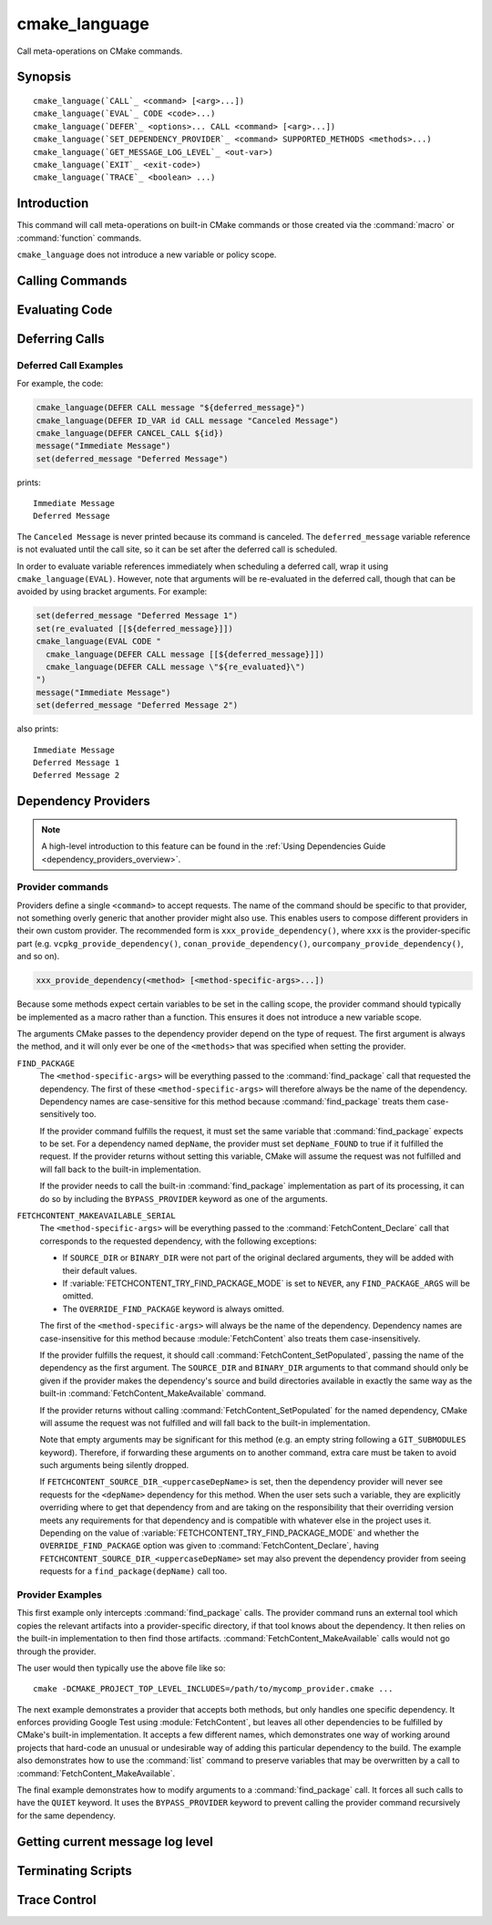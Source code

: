 cmake_language
--------------

.. versionadded:: 3.18

Call meta-operations on CMake commands.

Synopsis
^^^^^^^^

.. parsed-literal::

  cmake_language(`CALL`_ <command> [<arg>...])
  cmake_language(`EVAL`_ CODE <code>...)
  cmake_language(`DEFER`_ <options>... CALL <command> [<arg>...])
  cmake_language(`SET_DEPENDENCY_PROVIDER`_ <command> SUPPORTED_METHODS <methods>...)
  cmake_language(`GET_MESSAGE_LOG_LEVEL`_ <out-var>)
  cmake_language(`EXIT`_ <exit-code>)
  cmake_language(`TRACE`_ <boolean> ...)

Introduction
^^^^^^^^^^^^

This command will call meta-operations on built-in CMake commands or
those created via the :command:`macro` or :command:`function` commands.

``cmake_language`` does not introduce a new variable or policy scope.

Calling Commands
^^^^^^^^^^^^^^^^

.. signature::
  cmake_language(CALL <command> [<arg>...])

  Calls the named ``<command>`` with the given arguments (if any).
  For example, the code:

  .. code-block:: cmake

    set(message_command "message")
    cmake_language(CALL ${message_command} STATUS "Hello World!")

  is equivalent to

  .. code-block:: cmake

    message(STATUS "Hello World!")

  .. note::
    To ensure consistency of the code, the following commands are not allowed:

    * ``if`` / ``elseif`` / ``else`` / ``endif``
    * ``block`` / ``endblock``
    * ``while`` / ``endwhile``
    * ``foreach`` / ``endforeach``
    * ``function`` / ``endfunction``
    * ``macro`` / ``endmacro``

Evaluating Code
^^^^^^^^^^^^^^^

.. signature::
  cmake_language(EVAL CODE <code>...)
  :target: EVAL

  Evaluates the ``<code>...`` as CMake code.

  For example, the code:

  .. code-block:: cmake

    set(A TRUE)
    set(B TRUE)
    set(C TRUE)
    set(condition "(A AND B) OR C")

    cmake_language(EVAL CODE "
      if (${condition})
        message(STATUS TRUE)
      else()
        message(STATUS FALSE)
      endif()"
    )

  is equivalent to

  .. code-block:: cmake

    set(A TRUE)
    set(B TRUE)
    set(C TRUE)
    set(condition "(A AND B) OR C")

    file(WRITE ${CMAKE_CURRENT_BINARY_DIR}/eval.cmake "
      if (${condition})
        message(STATUS TRUE)
      else()
        message(STATUS FALSE)
      endif()"
    )

    include(${CMAKE_CURRENT_BINARY_DIR}/eval.cmake)

Deferring Calls
^^^^^^^^^^^^^^^

.. versionadded:: 3.19

.. signature::
  cmake_language(DEFER <options>... CALL <command> [<arg>...])

  Schedules a call to the named ``<command>`` with the given arguments (if any)
  to occur at a later time.  By default, deferred calls are executed as if
  written at the end of the current directory's ``CMakeLists.txt`` file,
  except that they run even after a :command:`return` call.  Variable
  references in arguments are evaluated at the time the deferred call is
  executed.

  The options are:

  ``DIRECTORY <dir>``
    Schedule the call for the end of the given directory instead of the
    current directory.  The ``<dir>`` may reference either a source
    directory or its corresponding binary directory.  Relative paths are
    treated as relative to the current source directory.

    The given directory must be known to CMake, being either the top-level
    directory or one added by :command:`add_subdirectory`.  Furthermore,
    the given directory must not yet be finished processing.  This means
    it can be the current directory or one of its ancestors.

  ``ID <id>``
    Specify an identification for the deferred call.
    The ``<id>`` may not be empty and may not begin with a capital letter ``A-Z``.
    The ``<id>`` may begin with an underscore (``_``) only if it was generated
    automatically by an earlier call that used ``ID_VAR`` to get the id.

  ``ID_VAR <var>``
    Specify a variable in which to store the identification for the
    deferred call.  If ``ID <id>`` is not given, a new identification
    will be generated and the generated id will start with an underscore (``_``).

  The currently scheduled list of deferred calls may be retrieved:

  .. code-block:: cmake

    cmake_language(DEFER [DIRECTORY <dir>] GET_CALL_IDS <var>)

  This will store in ``<var>`` a :ref:`semicolon-separated list <CMake Language
  Lists>` of deferred call ids.  The ids are for the directory scope in which
  the calls have been deferred to (i.e. where they will be executed), which can
  be different to the scope in which they were created.  The ``DIRECTORY``
  option can be used to specify the scope for which to retrieve the call ids.
  If that option is not given, the call ids for the current directory scope
  will be returned.

  Details of a specific call may be retrieved from its id:

  .. code-block:: cmake

    cmake_language(DEFER [DIRECTORY <dir>] GET_CALL <id> <var>)

  This will store in ``<var>`` a :ref:`semicolon-separated list <CMake Language
  Lists>` in which the first element is the name of the command to be
  called, and the remaining elements are its unevaluated arguments (any
  contained ``;`` characters are included literally and cannot be distinguished
  from multiple arguments).  If multiple calls are scheduled with the same id,
  this retrieves the first one.  If no call is scheduled with the given id in
  the specified ``DIRECTORY`` scope (or the current directory scope if no
  ``DIRECTORY`` option is given), this stores an empty string in the variable.

  Deferred calls may be canceled by their id:

  .. code-block:: cmake

    cmake_language(DEFER [DIRECTORY <dir>] CANCEL_CALL <id>...)

  This cancels all deferred calls matching any of the given ids in the specified
  ``DIRECTORY`` scope (or the current directory scope if no ``DIRECTORY`` option
  is given).  Unknown ids are silently ignored.

Deferred Call Examples
""""""""""""""""""""""

For example, the code:

.. code-block:: cmake

  cmake_language(DEFER CALL message "${deferred_message}")
  cmake_language(DEFER ID_VAR id CALL message "Canceled Message")
  cmake_language(DEFER CANCEL_CALL ${id})
  message("Immediate Message")
  set(deferred_message "Deferred Message")

prints::

  Immediate Message
  Deferred Message

The ``Canceled Message`` is never printed because its command is
canceled.  The ``deferred_message`` variable reference is not evaluated
until the call site, so it can be set after the deferred call is scheduled.

In order to evaluate variable references immediately when scheduling a
deferred call, wrap it using ``cmake_language(EVAL)``.  However, note that
arguments will be re-evaluated in the deferred call, though that can be
avoided by using bracket arguments.  For example:

.. code-block:: cmake

  set(deferred_message "Deferred Message 1")
  set(re_evaluated [[${deferred_message}]])
  cmake_language(EVAL CODE "
    cmake_language(DEFER CALL message [[${deferred_message}]])
    cmake_language(DEFER CALL message \"${re_evaluated}\")
  ")
  message("Immediate Message")
  set(deferred_message "Deferred Message 2")

also prints::

  Immediate Message
  Deferred Message 1
  Deferred Message 2

.. _dependency_providers:

Dependency Providers
^^^^^^^^^^^^^^^^^^^^

.. versionadded:: 3.24

.. note:: A high-level introduction to this feature can be found in the
          :ref:`Using Dependencies Guide <dependency_providers_overview>`.

.. signature::
  cmake_language(SET_DEPENDENCY_PROVIDER <command>
                 SUPPORTED_METHODS <methods>...)

  When a call is made to :command:`find_package` or
  :command:`FetchContent_MakeAvailable`, the call may be forwarded to a
  dependency provider which then has the opportunity to fulfill the request.
  If the request is for one of the ``<methods>`` specified when the provider
  was set, CMake calls the provider's ``<command>`` with a set of
  method-specific arguments.  If the provider does not fulfill the request,
  or if the provider doesn't support the request's method, or no provider
  is set, the built-in :command:`find_package` or
  :command:`FetchContent_MakeAvailable` implementation is used to fulfill
  the request in the usual way.

  One or more of the following values can be specified for the ``<methods>``
  when setting the provider:

  ``FIND_PACKAGE``
    The provider command accepts :command:`find_package` requests.

  ``FETCHCONTENT_MAKEAVAILABLE_SERIAL``
    The provider command accepts :command:`FetchContent_MakeAvailable`
    requests.  It expects each dependency to be fed to the provider command
    one at a time, not the whole list in one go.

  Only one provider can be set at any point in time.  If a provider is already
  set when ``cmake_language(SET_DEPENDENCY_PROVIDER)`` is called, the new
  provider replaces the previously set one.  The specified ``<command>`` must
  already exist when ``cmake_language(SET_DEPENDENCY_PROVIDER)`` is called.
  As a special case, providing an empty string for the ``<command>`` and no
  ``<methods>`` will discard any previously set provider.

  The dependency provider can only be set while processing one of the files
  specified by the :variable:`CMAKE_PROJECT_TOP_LEVEL_INCLUDES` variable.
  Thus, dependency providers can only be set as part of the first call to
  :command:`project`.  Calling ``cmake_language(SET_DEPENDENCY_PROVIDER)``
  outside of that context will result in an error.

  .. versionadded:: 3.30
    The :prop_gbl:`PROPAGATE_TOP_LEVEL_INCLUDES_TO_TRY_COMPILE` global
    property can be set if the dependency provider also wants to be enabled
    in whole-project calls to :command:`try_compile`.

  .. note::
    The choice of dependency provider should always be under the user's control.
    As a convenience, a project may choose to provide a file that users can
    list in their :variable:`CMAKE_PROJECT_TOP_LEVEL_INCLUDES` variable, but
    the use of such a file should always be the user's choice.

Provider commands
"""""""""""""""""

Providers define a single ``<command>`` to accept requests.  The name of
the command should be specific to that provider, not something overly
generic that another provider might also use.  This enables users to compose
different providers in their own custom provider.  The recommended form is
``xxx_provide_dependency()``, where ``xxx`` is the provider-specific part
(e.g. ``vcpkg_provide_dependency()``, ``conan_provide_dependency()``,
``ourcompany_provide_dependency()``, and so on).

.. code-block:: cmake

  xxx_provide_dependency(<method> [<method-specific-args>...])

Because some methods expect certain variables to be set in the calling scope,
the provider command should typically be implemented as a macro rather than a
function.  This ensures it does not introduce a new variable scope.

The arguments CMake passes to the dependency provider depend on the type of
request.  The first argument is always the method, and it will only ever
be one of the ``<methods>`` that was specified when setting the provider.

``FIND_PACKAGE``
  The ``<method-specific-args>`` will be everything passed to the
  :command:`find_package` call that requested the dependency.  The first of
  these ``<method-specific-args>`` will therefore always be the name of the
  dependency.  Dependency names are case-sensitive for this method because
  :command:`find_package` treats them case-sensitively too.

  If the provider command fulfills the request, it must set the same variable
  that :command:`find_package` expects to be set.  For a dependency named
  ``depName``, the provider must set ``depName_FOUND`` to true if it fulfilled
  the request.  If the provider returns without setting this variable, CMake
  will assume the request was not fulfilled and will fall back to the
  built-in implementation.

  If the provider needs to call the built-in :command:`find_package`
  implementation as part of its processing, it can do so by including the
  ``BYPASS_PROVIDER`` keyword as one of the arguments.

``FETCHCONTENT_MAKEAVAILABLE_SERIAL``
  The ``<method-specific-args>`` will be everything passed to the
  :command:`FetchContent_Declare` call that corresponds to the requested
  dependency, with the following exceptions:

  * If ``SOURCE_DIR`` or ``BINARY_DIR`` were not part of the original
    declared arguments, they will be added with their default values.
  * If :variable:`FETCHCONTENT_TRY_FIND_PACKAGE_MODE` is set to ``NEVER``,
    any ``FIND_PACKAGE_ARGS`` will be omitted.
  * The ``OVERRIDE_FIND_PACKAGE`` keyword is always omitted.

  The first of the ``<method-specific-args>`` will always be the name of the
  dependency.  Dependency names are case-insensitive for this method because
  :module:`FetchContent` also treats them case-insensitively.

  If the provider fulfills the request, it should call
  :command:`FetchContent_SetPopulated`, passing the name of the dependency as
  the first argument.  The ``SOURCE_DIR`` and ``BINARY_DIR`` arguments to that
  command should only be given if the provider makes the dependency's source
  and build directories available in exactly the same way as the built-in
  :command:`FetchContent_MakeAvailable` command.

  If the provider returns without calling :command:`FetchContent_SetPopulated`
  for the named dependency, CMake will assume the request was not fulfilled
  and will fall back to the built-in implementation.

  Note that empty arguments may be significant for this method (e.g. an empty
  string following a ``GIT_SUBMODULES`` keyword).  Therefore, if forwarding
  these arguments on to another command, extra care must be taken to avoid such
  arguments being silently dropped.

  If ``FETCHCONTENT_SOURCE_DIR_<uppercaseDepName>`` is set, then the
  dependency provider will never see requests for the ``<depName>`` dependency
  for this method. When the user sets such a variable, they are explicitly
  overriding where to get that dependency from and are taking on the
  responsibility that their overriding version meets any requirements for that
  dependency and is compatible with whatever else in the project uses it.
  Depending on the value of :variable:`FETCHCONTENT_TRY_FIND_PACKAGE_MODE`
  and whether the ``OVERRIDE_FIND_PACKAGE`` option was given to
  :command:`FetchContent_Declare`, having
  ``FETCHCONTENT_SOURCE_DIR_<uppercaseDepName>`` set may also prevent the
  dependency provider from seeing requests for a ``find_package(depName)``
  call too.

Provider Examples
"""""""""""""""""

This first example only intercepts :command:`find_package` calls.  The
provider command runs an external tool which copies the relevant artifacts
into a provider-specific directory, if that tool knows about the dependency.
It then relies on the built-in implementation to then find those artifacts.
:command:`FetchContent_MakeAvailable` calls would not go through the provider.

.. code-block:: cmake
  :caption: mycomp_provider.cmake

  # Always ensure we have the policy settings this provider expects
  cmake_minimum_required(VERSION 3.24)

  set(MYCOMP_PROVIDER_INSTALL_DIR ${CMAKE_BINARY_DIR}/mycomp_packages
    CACHE PATH "The directory this provider installs packages to"
  )
  # Tell the built-in implementation to look in our area first, unless
  # the find_package() call uses NO_..._PATH options to exclude it
  list(APPEND CMAKE_MODULE_PATH ${MYCOMP_PROVIDER_INSTALL_DIR}/cmake)
  list(APPEND CMAKE_PREFIX_PATH ${MYCOMP_PROVIDER_INSTALL_DIR})

  macro(mycomp_provide_dependency method package_name)
    execute_process(
      COMMAND some_tool ${package_name} --installdir ${MYCOMP_PROVIDER_INSTALL_DIR}
      COMMAND_ERROR_IS_FATAL ANY
    )
  endmacro()

  cmake_language(
    SET_DEPENDENCY_PROVIDER mycomp_provide_dependency
    SUPPORTED_METHODS FIND_PACKAGE
  )

The user would then typically use the above file like so::

  cmake -DCMAKE_PROJECT_TOP_LEVEL_INCLUDES=/path/to/mycomp_provider.cmake ...

The next example demonstrates a provider that accepts both methods, but
only handles one specific dependency.  It enforces providing Google Test
using :module:`FetchContent`, but leaves all other dependencies to be
fulfilled by CMake's built-in implementation.  It accepts a few different
names, which demonstrates one way of working around projects that hard-code
an unusual or undesirable way of adding this particular dependency to the
build.  The example also demonstrates how to use the :command:`list` command
to preserve variables that may be overwritten by a call to
:command:`FetchContent_MakeAvailable`.

.. code-block:: cmake
  :caption: mycomp_provider.cmake

  cmake_minimum_required(VERSION 3.24)

  # Because we declare this very early, it will take precedence over any
  # details the project might declare later for the same thing
  include(FetchContent)
  FetchContent_Declare(
    googletest
    GIT_REPOSITORY https://github.com/google/googletest.git
    GIT_TAG        e2239ee6043f73722e7aa812a459f54a28552929 # release-1.11.0
  )

  # Both FIND_PACKAGE and FETCHCONTENT_MAKEAVAILABLE_SERIAL methods provide
  # the package or dependency name as the first method-specific argument.
  macro(mycomp_provide_dependency method dep_name)
    if("${dep_name}" MATCHES "^(gtest|googletest)$")
      # Save our current command arguments in case we are called recursively
      list(APPEND mycomp_provider_args ${method} ${dep_name})

      # This will forward to the built-in FetchContent implementation,
      # which detects a recursive call for the same thing and avoids calling
      # the provider again if dep_name is the same as the current call.
      FetchContent_MakeAvailable(googletest)

      # Restore our command arguments
      list(POP_BACK mycomp_provider_args dep_name method)

      # Tell the caller we fulfilled the request
      if("${method}" STREQUAL "FIND_PACKAGE")
        # We need to set this if we got here from a find_package() call
        # since we used a different method to fulfill the request.
        # This example assumes projects only use the gtest targets,
        # not any of the variables the FindGTest module may define.
        set(${dep_name}_FOUND TRUE)
      elseif(NOT "${dep_name}" STREQUAL "googletest")
        # We used the same method, but were given a different name to the
        # one we populated with. Tell the caller about the name it used.
        FetchContent_SetPopulated(${dep_name}
          SOURCE_DIR "${googletest_SOURCE_DIR}"
          BINARY_DIR "${googletest_BINARY_DIR}"
        )
      endif()
    endif()
  endmacro()

  cmake_language(
    SET_DEPENDENCY_PROVIDER mycomp_provide_dependency
    SUPPORTED_METHODS
      FIND_PACKAGE
      FETCHCONTENT_MAKEAVAILABLE_SERIAL
  )

The final example demonstrates how to modify arguments to a
:command:`find_package` call.  It forces all such calls to have the
``QUIET`` keyword.  It uses the ``BYPASS_PROVIDER`` keyword to prevent
calling the provider command recursively for the same dependency.

.. code-block:: cmake
  :caption: mycomp_provider.cmake

  cmake_minimum_required(VERSION 3.24)

  macro(mycomp_provide_dependency method)
    find_package(${ARGN} BYPASS_PROVIDER QUIET)
  endmacro()

  cmake_language(
    SET_DEPENDENCY_PROVIDER mycomp_provide_dependency
    SUPPORTED_METHODS FIND_PACKAGE
  )

Getting current message log level
^^^^^^^^^^^^^^^^^^^^^^^^^^^^^^^^^

.. versionadded:: 3.25

.. _query_message_log_level:

.. signature::
  cmake_language(GET_MESSAGE_LOG_LEVEL <output_variable>)

  Writes the current :command:`message` logging level
  into the given ``<output_variable>``.

  See :command:`message` for the possible logging levels.

  The current message logging level can be set either using the
  :option:`--log-level <cmake --log-level>`
  command line option of the :manual:`cmake(1)` program or using
  the :variable:`CMAKE_MESSAGE_LOG_LEVEL` variable.

  If both the command line option and the variable are set, the command line
  option takes precedence. If neither are set, the default logging level
  is returned.

Terminating Scripts
^^^^^^^^^^^^^^^^^^^

.. versionadded:: 3.29

.. signature::
  cmake_language(EXIT <exit-code>)

  Terminate the current :option:`cmake -P` script and exit with ``<exit-code>``.

  This command works only in :ref:`script mode <Script Processing Mode>`.
  If used outside of that context, it will cause a fatal error.

  The ``<exit-code>`` should be non-negative.
  If ``<exit-code>`` is negative, then the behavior
  is unspecified (e.g., on Windows the error code -1
  becomes ``0xffffffff``, and on Linux it becomes 255).
  Exit codes above 255 may not be supported by the underlying
  shell or platform, and some shells may interpret values
  above 125 specially.  Therefore, it is advisable to only
  specify an ``<exit-code>`` in the range 0 to 125.

Trace Control
^^^^^^^^^^^^^

.. versionadded:: 4.2

.. signature::
  cmake_language(TRACE ON [EXPAND])
  cmake_language(TRACE OFF)
  :target:
    TRACE
    TRACE-OFF

  The TRACE subcommand controls runtime tracing of executed CMake commands and
  macros within the current process. When enabled, trace output is written
  in the same format as if CMake had been started with the
  :option:`cmake --trace` or :option:`cmake --trace-expand` command line options.

  Tracing scopes are nestable. Multiple ``TRACE ON`` calls may be active at the
  same time, and each ``TRACE OFF`` deactivates one nesting level.

  If CMake is run with :option:`cmake --trace` or :option:`cmake --trace-expand`,
  those options override and force tracing globally, regardless of
  ``cmake_language(TRACE OFF)`` calls. In such cases, the command may still
  be invoked but has no effect on the trace state.
